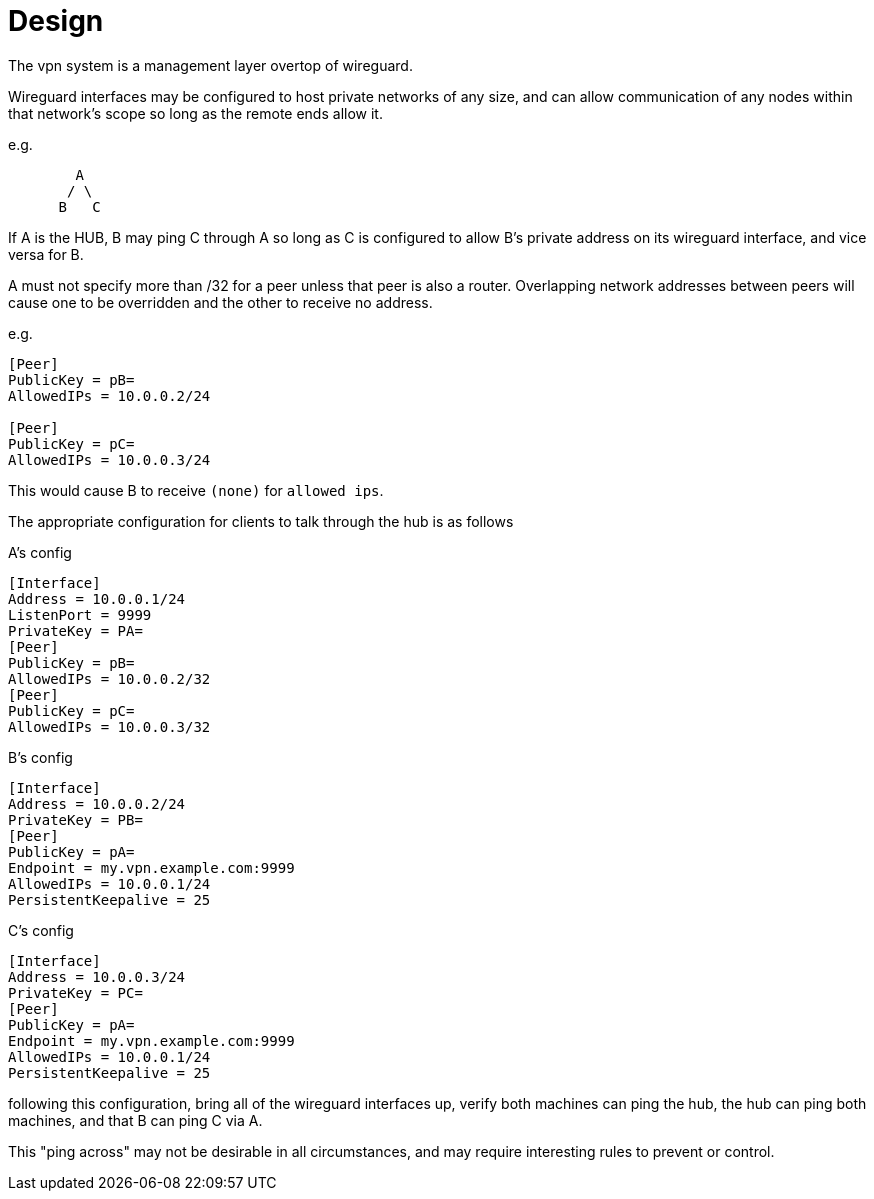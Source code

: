 = Design

The vpn system is a management layer overtop of wireguard.

Wireguard interfaces may be configured to host private networks of any size,
and can allow communication of any nodes within that network's scope so long as
the remote ends allow it.

e.g.

```
        A
       / \
      B   C
```
If A is the HUB, B may ping C through A so long as C is configured to allow B's
private address on its wireguard interface, and vice versa for B.

A must not specify more than /32 for a peer unless that peer is also a router.
Overlapping network addresses between peers will cause one to be overridden and
the other to receive no address.

e.g.

```
[Peer]
PublicKey = pB=
AllowedIPs = 10.0.0.2/24

[Peer]
PublicKey = pC=
AllowedIPs = 10.0.0.3/24
```
This would cause B to receive `(none)` for `allowed ips`.

The appropriate configuration for clients to talk through the hub is as follows

A's config
```
[Interface]
Address = 10.0.0.1/24
ListenPort = 9999
PrivateKey = PA=
[Peer]
PublicKey = pB=
AllowedIPs = 10.0.0.2/32
[Peer]
PublicKey = pC=
AllowedIPs = 10.0.0.3/32
```

B's config
```
[Interface]
Address = 10.0.0.2/24
PrivateKey = PB=
[Peer]
PublicKey = pA=
Endpoint = my.vpn.example.com:9999
AllowedIPs = 10.0.0.1/24
PersistentKeepalive = 25
```

C's config
```
[Interface]
Address = 10.0.0.3/24
PrivateKey = PC=
[Peer]
PublicKey = pA=
Endpoint = my.vpn.example.com:9999
AllowedIPs = 10.0.0.1/24
PersistentKeepalive = 25
```

following this configuration, bring all of the wireguard interfaces up,
verify both machines can ping the hub, the hub can ping both machines, and that
B can ping C via A.

This "ping across" may not be desirable in all circumstances, and may require
interesting rules to prevent or control.
